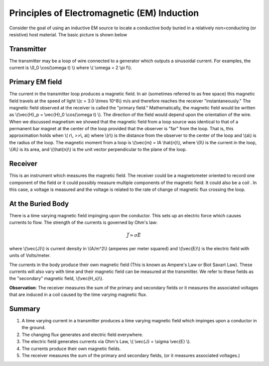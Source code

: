 .. _principles_of_em_induction:

Principles of Electromagnetic (EM) Induction
********************************************

Consider the goal of using an inductive EM source to locate a conductive body
buried in a relatively non=conducting (or resistive) host material. The basic
picture is shown below

.. figure:: ./images/Tx_Rx_schematic.jpg
    :align: center
    :scale: 100 %

Transmitter
===========

The transmitter may be a loop of wire connected to a generator which outputs a
sinusoidal current. For examples, the current is \\(I_0 \\cos(\\omega t) \\)
where \\( \\omega = 2 \\pi f\\).

Primary EM field
================

The current in the transmitter loop produces a magnetic field. In air
(sometimes referred to as free space) this magnetic field travels at the speed
of light \\(c = 3.0 \\times 10^8\\) m/s and therefore reaches the receiver
"instantaneously." The magnetic field observed at the receiver is called the
"primary field." Mathematically, the magnetic field would be written as
\\(\\vec{H}_p = \\vec{H}_0 \\cos(\\omega t) \\). The direction of the field
would depend upon the orientation of the wire. When we discussed magnetism we
showed that the magnetic field from a loop source was identical to that of a
permanent bar magnet at the center of the loop provided that the observer is
"far" from the loop. That is, this approximation holds when \\( r\\, >>\\,
a\\) where \\(r\\) is the distance from the observer to the center of the loop
and \\(a\\) is the radius of the loop. The magnetic moment from a loop is
\\(\\vec{m} = IA \\hat{n}\\), where \\(I\\) is the current in the loop,
\\(A\\) is its area, and \\(\\hat{n}\\) is the unit vector perpendicular to
the plane of the loop.

Receiver
========

This is an instrument which measures the magnetic field. The receiver could be
a magnetometer oriented to record one component of the field or it could
possibly measure multiple components of the magnetic field. It could also be a
coil . In this case, a voltage is measured and the voltage is related to the
rate of change of magnetic flux crossing the loop.

At the Buried Body
==================

There is a time varying magnetic field impinging upon the conductor. This sets
up an electric force which causes currents to flow. The strength of the
currents is governed by Ohm's law:

.. math::
        \vec{J} = \sigma \vec{E}

where \\(\\vec{J}\\) is current density in \\(A/m^2\\) (amperes per meter
squared) and \\(\\vec{E}\\) is the electric field with units of Volts/meter.

The currents in the body produce their own magnetic field (This is known as
Ampere's Law or Biot Savart Law). These currents will also vary with time and
their magnetic field can be measured at the transmitter. We refer to these
fields as the "secondary" magnetic field, \\(\\vec{H_s}\\).

**Observation**: The receiver measures the sum of the primary and secondary
fields or it measures the associated voltages that are induced in a coil
caused by the time varying magnetic flux.

Summary
=======

1. A time varying current in a transmitter produces a time varying magnetic
   field which impinges upon a conductor in the ground. 
2. The changing flux generates and electric field everywhere. 
3. The electric field generates currents via Ohm's Law, \\( \\vec{J} = \\sigma 
   \\vec{E} \\). 
4. The currents produce their own magnetic fields.  
5. The receiver measures the sum of the primary and secondary fields, 
   (or it measures associated voltages.)